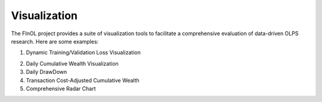 .. _supported_visualization:

Visualization
=============

The FInOL project provides a suite of visualization tools to facilitate
a comprehensive evaluation of data-driven OLPS research. Here are some
examples:

1. Dynamic Training/Validation Loss Visualization

   .. raw:: html

      <p align="center">

.. raw:: html

   </p>

2. Daily Cumulative Wealth Visualization

   .. raw:: html

      <p align="center">

3. Daily DrawDown

   .. raw:: html

      <p align="center">

4. Transaction Cost-Adjusted Cumulative Wealth

   .. raw:: html

      <p align="center">

5. Comprehensive Radar Chart

   .. raw:: html

      <p align="center">